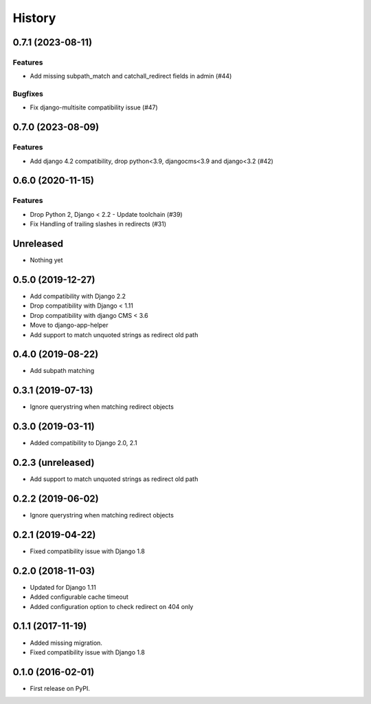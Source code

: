 .. :changelog:

*******
History
*******

.. towncrier release notes start

0.7.1 (2023-08-11)
==================

Features
--------

- Add missing subpath_match and catchall_redirect fields in admin (#44)


Bugfixes
--------

- Fix django-multisite compatibility issue (#47)


0.7.0 (2023-08-09)
==================

Features
--------

- Add django 4.2 compatibility, drop python<3.9, djangocms<3.9 and django<3.2 (#42)


0.6.0 (2020-11-15)
==================

Features
--------

- Drop Python 2, Django < 2.2 - Update toolchain (#39)
- Fix Handling of trailing slashes in redirects (#31)


Unreleased
==================

* Nothing yet

0.5.0 (2019-12-27)
==================

* Add compatibility with Django 2.2
* Drop compatibility with Django < 1.11
* Drop compatibility with django CMS < 3.6
* Move to django-app-helper
* Add support to match unquoted strings as redirect old path

0.4.0 (2019-08-22)
==================

* Add subpath matching

0.3.1 (2019-07-13)
==================

* Ignore querystring when matching redirect objects

0.3.0 (2019-03-11)
==================

* Added compatibility to Django 2.0, 2.1

0.2.3 (unreleased)
==================

* Add support to match unquoted strings as redirect old path

0.2.2 (2019-06-02)
==================

* Ignore querystring when matching redirect objects

0.2.1 (2019-04-22)
==================

* Fixed compatibility issue with Django 1.8

0.2.0 (2018-11-03)
==================

* Updated for Django 1.11
* Added configurable cache timeout
* Added configuration option to check redirect on 404 only

0.1.1 (2017-11-19)
==================

* Added missing migration.
* Fixed compatibility issue with Django 1.8

0.1.0 (2016-02-01)
==================

* First release on PyPI.
